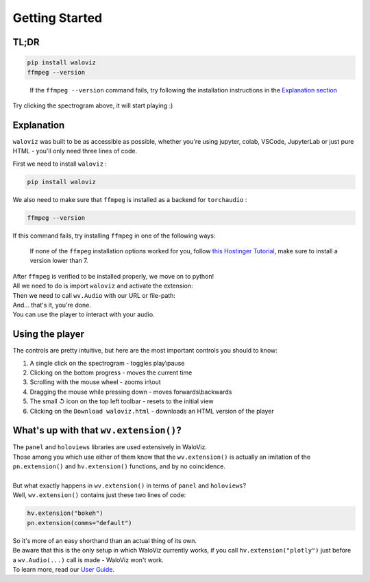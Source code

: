 ===============
Getting Started
===============

TL;DR
-----


.. code-block:: shell

    pip install waloviz
    ffmpeg --version


..

    If the ``ffmpeg --version`` command fails, try following the installation instructions in the `Explanation section <#explanation>`_

.. notebook:: holoviews ../examples/getting-started.ipynb
    :offset: 1

Try clicking the spectrogram above, it will start playing :)

Explanation
-----------

``waloviz`` was built to be as accessible as possible, whether you're using jupyter, colab, VSCode, JupyterLab or just pure HTML - you'll only need three lines of code.

| First we need to install ``waloviz`` :

.. code-block:: shell

    pip install waloviz

| We also need to make sure that ``ffmpeg`` is installed as a backend for ``torchaudio`` :

.. code-block:: shell

    ffmpeg --version

| If this command fails, try installing ``ffmpeg`` in one of the following ways:

.. tabs::

    .. group-tab:: conda (all platforms)

        .. code-block:: shell

            conda install -c conda-forge 'ffmpeg<7'

    .. group-tab:: brew (macos)

        .. code-block:: shell

            brew install 'ffmpeg<7'

    .. group-tab:: apt-get (linux-debian)

        .. code-block:: shell

            apt-get install 'ffmpeg<7'


..

    If none of the ``ffmpeg`` installation options worked for you, follow `this Hostinger Tutorial <https://www.hostinger.com/tutorials/how-to-install-ffmpeg>`_, make sure to install a version lower than 7.

| After ``ffmpeg`` is verified to be installed properly, we move on to python!
| All we need to do is import ``waloviz`` and activate the extension:

.. tabs::

    .. group-tab:: jupyter

        .. code-block:: python

            import waloviz as wv
            wv.extension()

    .. group-tab:: colab

        .. code-block:: python

            import waloviz as wv
            wv.extension("colab")

    .. group-tab:: VSCode

        .. code-block:: python

            import waloviz as wv
            wv.extension()

    .. group-tab:: JupyterLab

        .. code-block:: python

            import waloviz as wv
            wv.extension()

    .. group-tab:: Pure HTML

        .. code-block:: python

            import waloviz as wv
            # no need for the extension with pure HTML


| Then we need to call ``wv.Audio`` with our URL or file-path:

.. tabs::

    .. group-tab:: jupyter

        .. code-block:: python

            wv.Audio('https://www2.cs.uic.edu/~i101/SoundFiles/CantinaBand3.wav')

    .. group-tab:: colab

        .. code-block:: python

            wv.Audio('https://www2.cs.uic.edu/~i101/SoundFiles/CantinaBand3.wav')

    .. group-tab:: VSCode

        .. code-block:: python

            wv.Audio('https://www2.cs.uic.edu/~i101/SoundFiles/CantinaBand3.wav')

    .. group-tab:: JupyterLab

        .. code-block:: python

            wv.Audio('https://www2.cs.uic.edu/~i101/SoundFiles/CantinaBand3.wav')

    .. group-tab:: Pure HTML

        .. code-block:: python

            wv.save('https://www2.cs.uic.edu/~i101/SoundFiles/CantinaBand3.wav') # saves to ``waloviz.html`` by default

| And... that's it, you're done.
| You can use the player to interact with your audio.

Using the player
----------------

| The controls are pretty intuitive, but here are the most important controls you should to know:

1. A single click on the spectrogram - toggles play\\pause
2. Clicking on the bottom progress - moves the current time
3. Scrolling with the mouse wheel - zooms in\\out
4. Dragging the mouse while pressing down - moves forwards\\backwards
5. The small ↺ icon on the top left toolbar - resets to the initial view
6. Clicking on the ``Download waloviz.html`` - downloads an HTML version of the player

What's up with that ``wv.extension()``?
---------------------------------------

| The ``panel`` and ``holoviews`` libraries are used extensively in WaloViz.
| Those among you which use either of them know that the ``wv.extension()`` is actually an imitation of the ``pn.extension()`` and ``hv.extension()`` functions, and by no coincidence.
|
| But what exactly happens in ``wv.extension()`` in terms of ``panel`` and ``holoviews``?
| Well, ``wv.extension()`` contains just these two lines of code:

.. code-block:: python

        hv.extension("bokeh")
        pn.extension(comms="default")

| So it's more of an easy shorthand than an actual thing of its own.
| Be aware that this is the only setup in which WaloViz currently works, if you call ``hv.extension("plotly")`` just before a ``wv.Audio(...)`` call is made - WaloViz won't work.

| To learn more, read our `User Guide <./user-guide/index.html>`_.
